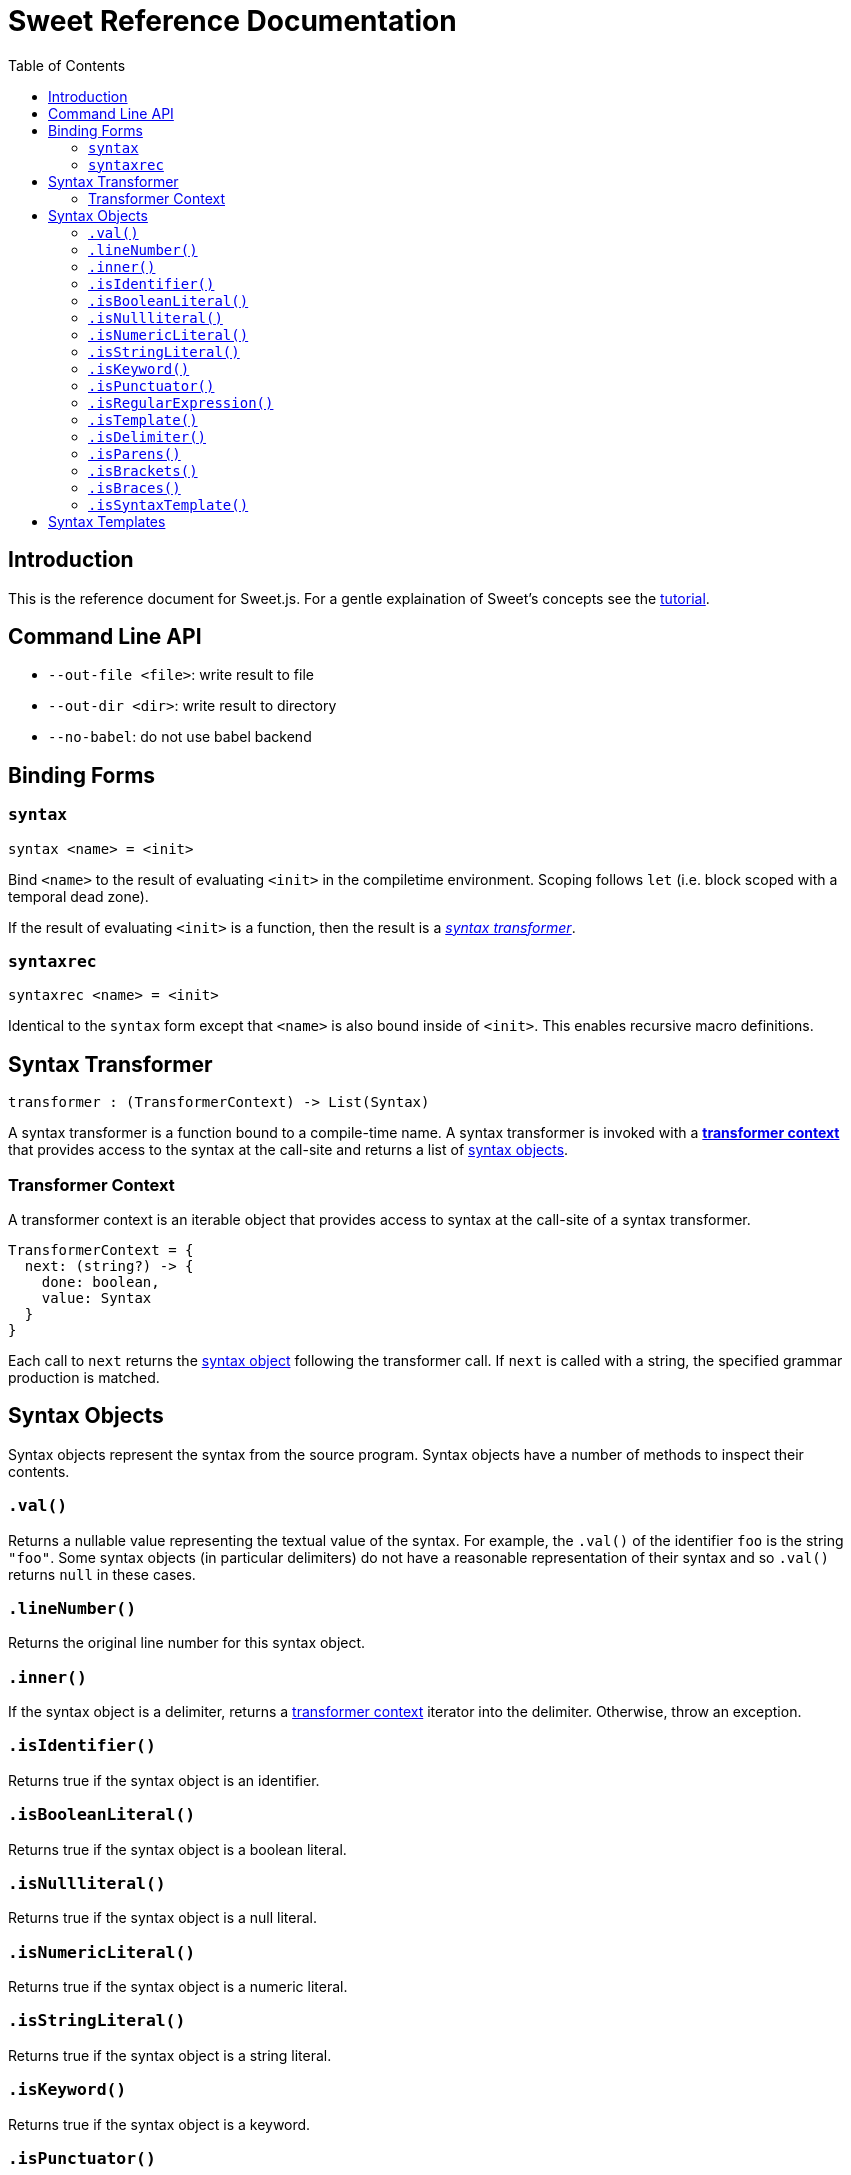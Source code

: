= Sweet Reference Documentation
:toc: left
:nofooter:
:stylesdir: ./stylesheets
:source-highlighter: highlight.js
:highlightjs-theme: tomorrow

== Introduction

This is the reference document for Sweet.js. For a gentle explaination of Sweet's concepts see the link:tutorial.html[tutorial].

== Command Line API

- `--out-file <file>`: write result to file
- `--out-dir <dir>`: write result to directory
- `--no-babel`: do not use babel backend

== Binding Forms

=== `syntax`

----
syntax <name> = <init>
----

Bind `<name>` to the result of evaluating `<init>` in the compiletime environment. Scoping follows `let` (i.e. block scoped with a temporal dead zone).

If the result of evaluating `<init>` is a function, then the result is a <<syntax, _syntax transformer_>>.

=== `syntaxrec`

----
syntaxrec <name> = <init>
----

Identical to the `syntax` form except that `<name>` is also bound inside of `<init>`. This enables recursive macro definitions.

anchor:syntax[]

== Syntax Transformer

----
transformer : (TransformerContext) -> List(Syntax)
----

A syntax transformer is a function bound to a compile-time name. A syntax transformer is invoked with a <<context, *transformer context*>> that provides access to the syntax at the call-site and returns a list of <<synobj, syntax objects>>.



anchor:context[]

=== Transformer Context

A transformer context is an iterable object that provides access to syntax at the call-site of a syntax transformer.

----
TransformerContext = {
  next: (string?) -> {
    done: boolean,
    value: Syntax
  }
}
----

Each call to `next` returns the <<synobj, syntax object>> following the transformer call. If `next` is called with a string, the specified grammar production is matched.

anchor:synobj[]

== Syntax Objects

Syntax objects represent the syntax from the source program. Syntax objects have a number of methods to inspect their contents.

=== `.val()`

Returns a nullable value representing the textual value of the syntax. For example, the `.val()` of the identifier `foo` is the string `"foo"`. Some syntax objects (in particular delimiters) do not have a reasonable representation of their syntax and so `.val()` returns `null` in these cases.

=== `.lineNumber()`

Returns the original line number for this syntax object.

=== `.inner()`

If the syntax object is a delimiter, returns a <<context, transformer context>> iterator into the delimiter. Otherwise, throw an exception.

=== `.isIdentifier()`

Returns true if the syntax object is an identifier.

=== `.isBooleanLiteral()`
Returns true if the syntax object is a boolean literal.

=== `.isNullliteral()`
Returns true if the syntax object is a null literal.

=== `.isNumericLiteral()`
Returns true if the syntax object is a numeric literal.

=== `.isStringLiteral()`
Returns true if the syntax object is a string literal.

=== `.isKeyword()`
Returns true if the syntax object is a keyword.

=== `.isPunctuator()`
Returns true if the syntax object is a puncuator.

=== `.isRegularExpression()`
Returns true if the syntax object is a regular expression literal.

=== `.isTemplate()`
Returns true if the syntax object is a template literal.

=== `.isDelimiter()`
Returns true if the syntax object is a delimiter.

=== `.isParens()`
Returns true if the syntax object is a parenthesis delimiter (e.g. `( ... )`).

=== `.isBrackets()`
Returns true if the syntax object is a bracket delimiter (e.g. `[ ... ]`).

=== `.isBraces()`
Returns true if the syntax object is a braces delimiter (e.g. `{ ... }`).

=== `.isSyntaxTemplate()`

Returns true if the syntax object is a syntax template.


== Syntax Templates

Syntax templates construct a list of syntax objects from a literal representation using backtick (`\#`foo bar baz``). They are similar to ES2015 templates but with the special sweet.js specific `#` template tag.

Syntax templates support interpolations just like normal templates via `${...}`:

[source, javascript]
----
syntax m = function (ctx) {
  return #`${ctx.next().value} + 24`;
}
m 42
----

The expressions inside an interpolation must evaluate to a <<synobj, syntax object>>, an array, a list, or an <<context, transformer context>>.
